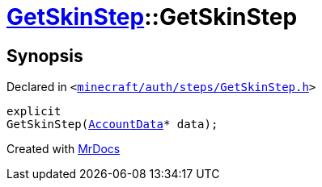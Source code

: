 [#GetSkinStep-2constructor]
= xref:GetSkinStep.adoc[GetSkinStep]::GetSkinStep
:relfileprefix: ../
:mrdocs:


== Synopsis

Declared in `&lt;https://github.com/PrismLauncher/PrismLauncher/blob/develop/launcher/minecraft/auth/steps/GetSkinStep.h#L13[minecraft&sol;auth&sol;steps&sol;GetSkinStep&period;h]&gt;`

[source,cpp,subs="verbatim,replacements,macros,-callouts"]
----
explicit
GetSkinStep(xref:AccountData.adoc[AccountData]* data);
----



[.small]#Created with https://www.mrdocs.com[MrDocs]#

